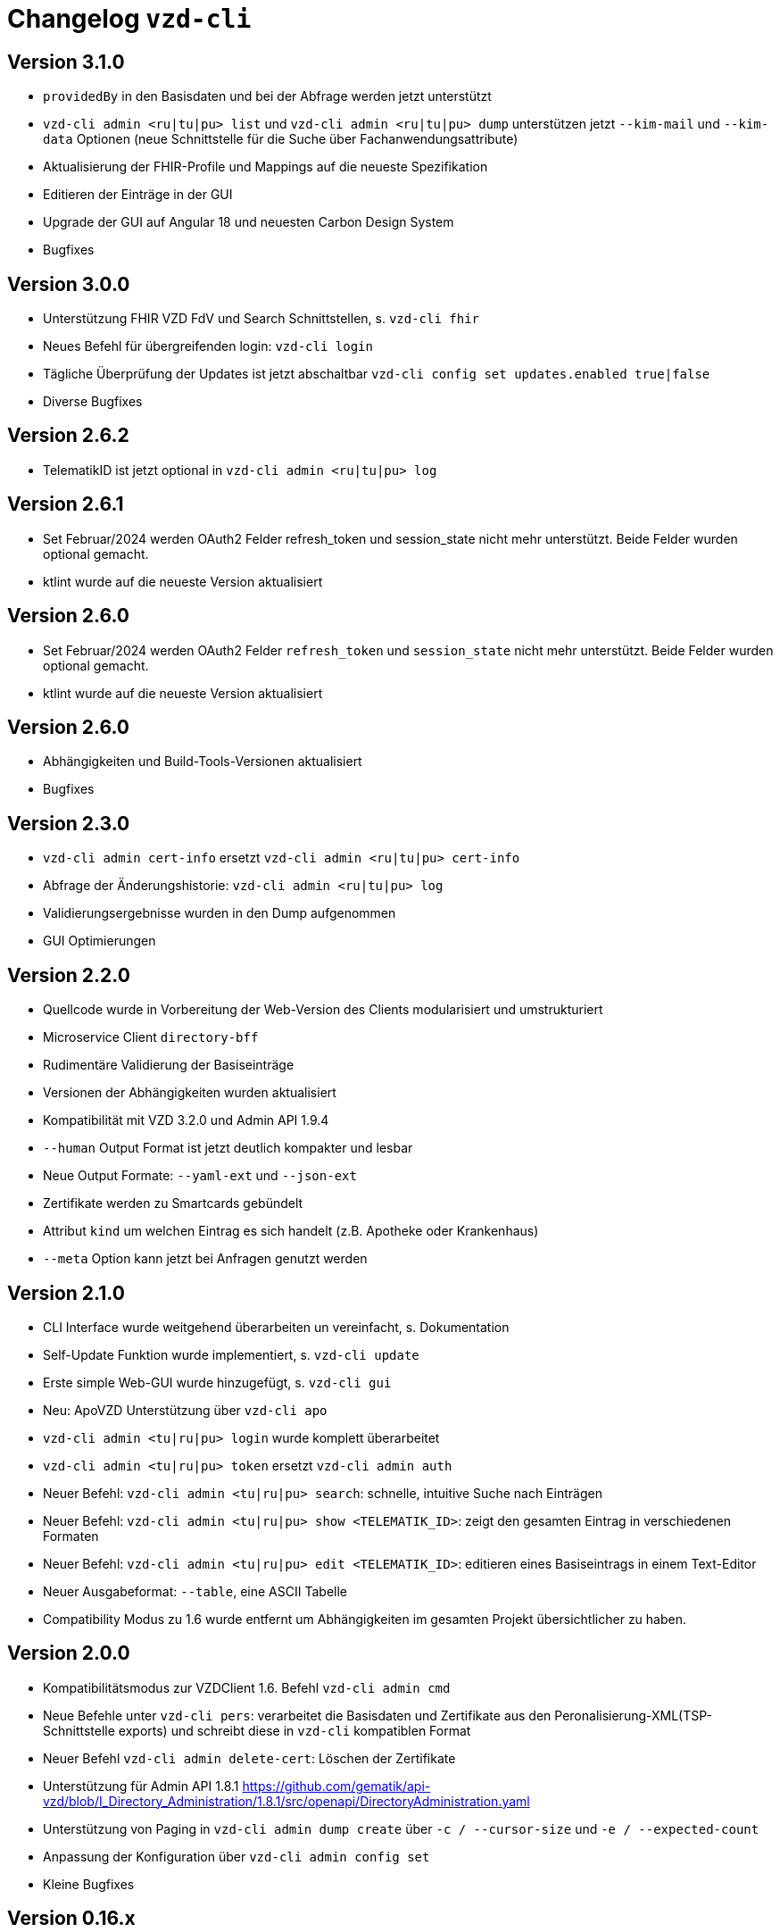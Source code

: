 = Changelog `vzd-cli`

== Version 3.1.0

- `providedBy` in den Basisdaten und bei der Abfrage werden jetzt unterstützt
- `vzd-cli admin <ru|tu|pu> list` und `vzd-cli admin <ru|tu|pu> dump` unterstützen jetzt `--kim-mail` und `--kim-data` Optionen (neue Schnittstelle für die Suche über Fachanwendungsattribute)
- Aktualisierung der FHIR-Profile und Mappings auf die neueste Spezifikation
- Editieren der Einträge in der GUI
- Upgrade der GUI auf Angular 18 und neuesten Carbon Design System
- Bugfixes

== Version 3.0.0

- Unterstützung FHIR VZD FdV und Search Schnittstellen, s. `vzd-cli fhir`
- Neues Befehl für übergreifenden login: `vzd-cli login`
- Tägliche Überprüfung der Updates ist jetzt abschaltbar `vzd-cli config set updates.enabled true|false`
- Diverse Bugfixes

== Version 2.6.2
- TelematikID ist jetzt optional in `vzd-cli admin <ru|tu|pu> log`

== Version 2.6.1
- Set Februar/2024 werden OAuth2 Felder  refresh_token und session_state nicht mehr unterstützt. Beide Felder wurden optional gemacht.
- ktlint wurde auf die neueste Version aktualisiert

== Version 2.6.0
- Set Februar/2024 werden OAuth2 Felder  `refresh_token` und `session_state` nicht mehr unterstützt. Beide Felder wurden optional gemacht.
- ktlint wurde auf die neueste Version aktualisiert

== Version 2.6.0

- Abhängigkeiten und Build-Tools-Versionen aktualisiert
- Bugfixes

== Version 2.3.0
- `vzd-cli admin cert-info` ersetzt `vzd-cli admin <ru|tu|pu> cert-info`
- Abfrage der Änderungshistorie: `vzd-cli admin <ru|tu|pu> log`
- Validierungsergebnisse wurden in den Dump aufgenommen
- GUI Optimierungen

== Version 2.2.0
- Quellcode wurde in Vorbereitung der Web-Version des Clients modularisiert und umstrukturiert
- Microservice Client `directory-bff`
- Rudimentäre Validierung der Basiseinträge
- Versionen der Abhängigkeiten wurden aktualisiert
- Kompatibilität mit VZD 3.2.0 und Admin API 1.9.4
- `--human` Output Format ist jetzt deutlich kompakter und lesbar
- Neue Output Formate: `--yaml-ext` und `--json-ext`
- Zertifikate werden zu Smartcards gebündelt
- Attribut `kind` um welchen Eintrag es sich handelt (z.B. Apotheke oder Krankenhaus)
- `--meta` Option kann jetzt bei Anfragen genutzt werden

== Version 2.1.0
- CLI Interface wurde weitgehend überarbeiten un vereinfacht, s. Dokumentation
- Self-Update Funktion wurde implementiert, s. `vzd-cli update`
- Erste simple Web-GUI wurde hinzugefügt, s. `vzd-cli gui`
- Neu: ApoVZD Unterstützung über `vzd-cli apo`
- `vzd-cli admin <tu|ru|pu> login` wurde komplett überarbeitet
- `vzd-cli admin <tu|ru|pu> token` ersetzt `vzd-cli admin auth`
- Neuer Befehl: `vzd-cli admin <tu|ru|pu> search`: schnelle, intuitive Suche nach Einträgen
- Neuer Befehl: `vzd-cli admin <tu|ru|pu> show <TELEMATIK_ID>`: zeigt den gesamten Eintrag in verschiedenen Formaten
- Neuer Befehl: `vzd-cli admin <tu|ru|pu> edit <TELEMATIK_ID>`: editieren eines Basiseintrags in einem Text-Editor
- Neuer Ausgabeformat: `--table`, eine ASCII Tabelle
- Compatibility Modus zu 1.6 wurde entfernt um Abhängigkeiten im gesamten Projekt übersichtlicher zu haben.

== Version 2.0.0
- Kompatibilitätsmodus zur VZDClient 1.6. Befehl `vzd-cli admin cmd`
- Neue Befehle unter `vzd-cli pers`: verarbeitet die Basisdaten und Zertifikate aus den Peronalisierung-XML(TSP-Schnittstelle exports)
und schreibt diese in `vzd-cli` kompatiblen Format
- Neuer Befehl `vzd-cli admin delete-cert`: Löschen der Zertifikate
- Unterstützung für Admin API 1.8.1 https://github.com/gematik/api-vzd/blob/I_Directory_Administration/1.8.1/src/openapi/DirectoryAdministration.yaml
- Unterstützung von Paging in `vzd-cli admin dump create` über `-c / --cursor-size` und `-e / --expected-count`
- Anpassung der Konfiguration über `vzd-cli admin config set`
- Kleine Bugfixes


== Version 0.16.x
- Neue Befehle unter `vzd-cli ldif`: Management der LDIF-Exporten
- Dump Optimierungen
- Neue Spalten im CSV-Output
  - FAD - KIM Anbieter Kennung
  - specialization
- `vzd-cli admin cert-info` zeigt jetzt Title-Attribut (falls vorhanden)

== Version 0.15.x

- Unterstüzung von VZD 3.1.0-14
- `dump` Befehl wurde überarbeitet
  - `vzd-cli admin dump create` erzeugt einen neuen dump
  - `vzd-cli admin dump ocsp` ergänzt für jeden Zertifikat aus dem Dump die OCSP Informationen
  - Falls ein Dump bereits die OCSP-Daten enthält, werden nur die fehlerhafte Zertifikate erneut geprpüft (status != GOOD)
- neuer Befehl: `admin login-cred`: erlaubt Anmelden mit Client-Credentials, angegeben über Kommandozeile oder Umgebungsvariablen
- Befehle unterstützen zusätzlich zu `-p` die explizite Optionen:
```
      --name TEXT
      --uid TEXT
      --givenName TEXT
      --sn TEXT
      --cn TEXT
      --displayName TEXT
      --streetAddress TEXT
      --postalCode TEXT
      --countryCode TEXT
      --localityName TEXT
      --stateOrProvinceName TEXT
      --title TEXT
      --organization TEXT
      --otherName TEXT
      -t, --telematikID TEXT
      --specialization TEXT
      --domainID TEXT
      --holder TEXT
      --personalEntry [true|false]
      --dataFromAuthority [true|false]
      --professionOID TEXT
      --entryType INT
      --maxKOMLEadr INT
      --changeDateTimeFrom TEXT
      --changeDateTimeTo TEXT
      --baseEntryOnly [true|false]
```
- Kleine Anpassungen am CSV-Format
- Upgrade ktor.io Version 2.0.1

== Version 0.14.x

- Unterstützung der OCSP-Abfragen für X509-Zertifikate (s. `vzd-cli admin -o` oder `vzd-cli admin --ocsp`
- Unterstützung von CertHash Extension
- Neuer Befehl: `vzd-cli admin dump`: lädt große Mengen von Einträgen vom Server für nachfolgende loikale Verarbeitung
(z.B. Datenanalysen)
- Es werden mehr Zertifikatdetails angezeigt (z.B. einzelne Subject-Felder, OCSP-Responder-URL)
- CSV-Output Verbesserungen:
  - Spalte für Anzahl der KIM-Adressen
  - Spalte für Anzahl der Zertifikate
  - Spalte für Gültigkeit der Zertifikate

== Version 0.13.x

- Die Abfragen nach Vault-Password sind jetzt klarer
- Neuer Befehl: `vzd-cli admin vault purge` - löscht alle Credentials aus dem Vault
- Fix Bug beim Einloggen hinter dem Proxy-Server

== Version 0.12.x

- Konfiguration ist komplett neu geschrieben. 
- Neue Befehle 
  - `vzd-cli admin vault`
  - `vzd-cli admin config`
  - `vzd-cli admin login` 
- Proxy kann jetzt ein- und ausgeschaltet werden:
  - Proxy an: `vzd-cli admin -x list`
  - Proxy aus: `vzd-cli admin -X list`
- holder und domainID sind jetzt Teil von CSV-Output
- Skelett-Zertifikatsblöcke werden beim CSV-Output nicht mehr gezählt 
- Authentisierung wird jetzt nur beim Bedarf verlangt, z.B. `vzd-cli admin cert-info` funktioniert ohne Authentisierung. 
- Viele Bugfixes
